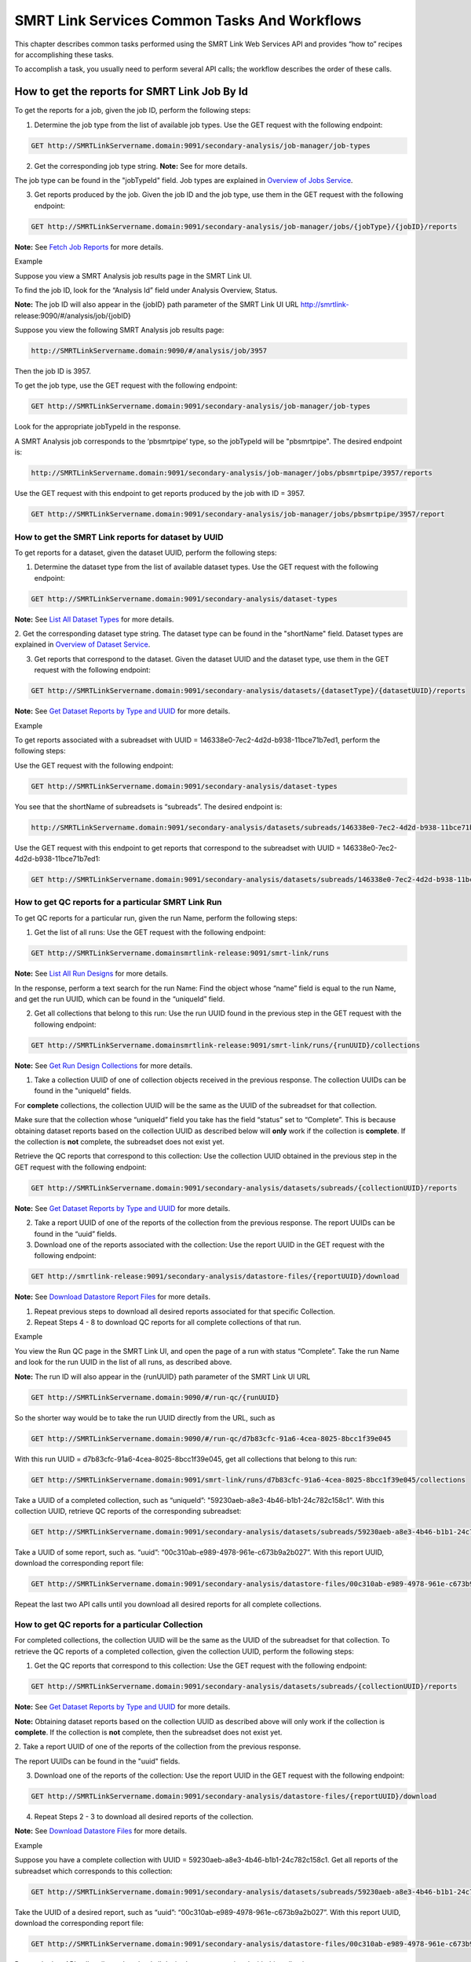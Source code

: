 SMRT Link Services Common Tasks And Workflows
=============================================

This chapter describes common tasks performed using the SMRT Link
Web Services API and provides “how to” recipes for accomplishing
these tasks.

To accomplish a task, you usually need to perform several API calls;
the workflow describes the order of these calls.

How to get the reports for SMRT Link Job By Id
----------------------------------------------

To get the reports for a job, given the job ID, perform the
following steps:

1. Determine the job type from the list of available job types. Use the GET request with the following endpoint:


.. code-block:: bash

    GET http://SMRTLinkServername.domain:9091/secondary-analysis/job-manager/job-types

2. Get the corresponding job type string. **Note:** See for more details.

The job type can be found in the "jobTypeId" field. Job types are explained in `Overview of Jobs Service <#Overview_of_Jobs_Service>`__.

3. Get reports produced by the job. Given the job ID and the job type, use them in the GET request with the following endpoint:

.. code-block:: bash

    GET http://SMRTLinkServername.domain:9091/secondary-analysis/job-manager/jobs/{jobType}/{jobID}/reports


**Note:** See `Fetch Job Reports <#Fetch_Job_Reports>`__ for more details.

Example

Suppose you view a SMRT Analysis job results page in the SMRT Link UI.

To find the job ID, look for the “Analysis Id” field under Analysis
Overview, Status.

**Note:** The job ID will also appear in the {jobID} path parameter of the SMRT Link UI URL `http://smrtlink- <http://smrtlink-/>`__\ release:9090/#/analysis/job/{jobID}

Suppose you view the following SMRT Analysis job results page:


.. code-block:: bash


    http://SMRTLinkServername.domain:9090/#/analysis/job/3957


Then the job ID is 3957.

To get the job type, use the GET request with the following endpoint:

.. code-block:: bash

    GET http://SMRTLinkServername.domain:9091/secondary-analysis/job-manager/job-types

Look for the appropriate jobTypeId in the response.

A SMRT Analysis job corresponds to the ‘pbsmrtpipe’ type, so the jobTypeId will be "pbsmrtpipe". The desired endpoint is:

.. code-block:: bash

    http://SMRTLinkServername.domain:9091/secondary-analysis/job-manager/jobs/pbsmrtpipe/3957/reports

Use the GET request with this endpoint to get reports produced by the job with ID = 3957.

.. code-block:: bash

    GET http://SMRTLinkServername.domain:9091/secondary-analysis/job-manager/jobs/pbsmrtpipe/3957/report


How to get the SMRT Link reports for dataset by UUID
~~~~~~~~~~~~~~~~~~~~~~~~~~~~~~~~~~~~~~~~~~~~~~~~~~~~


To get reports for a dataset, given the dataset UUID, perform the following steps:

1. Determine the dataset type from the list of available dataset types. Use the GET request with the following endpoint:

.. code-block:: bash

    GET http://SMRTLinkServername.domain:9091/secondary-analysis/dataset-types

**Note:** See `List All Dataset Types <#List_All_Dataset_Types>`__ for more details.

2. Get the corresponding dataset type string. The dataset type can be found in the "shortName" field. Dataset types are explained in `Overview of Dataset
Service <#Overview_of_Dataset_Service>`__.

3. Get reports that correspond to the dataset. Given the dataset UUID and the dataset type, use them in the GET request with the following endpoint:

.. code-block:: bash

    GET http://SMRTLinkServername.domain:9091/secondary-analysis/datasets/{datasetType}/{datasetUUID}/reports

**Note:** See `Get Dataset Reports by Type and UUID <#Get_Dataset_Reports_by_Type_and_UUID>`__ for more details.


Example

To get reports associated with a subreadset with UUID = 146338e0-7ec2-4d2d-b938-11bce71b7ed1, perform the following steps:

Use the GET request with the following endpoint:


.. code-block:: bash

    GET http://SMRTLinkServername.domain:9091/secondary-analysis/dataset-types

You see that the shortName of subreadsets is “subreads”. The desired endpoint is:

.. code-block:: bash

    http://SMRTLinkServername.domain:9091/secondary-analysis/datasets/subreads/146338e0-7ec2-4d2d-b938-11bce71b7ed1/reports

Use the GET request with this endpoint to get reports that correspond to the subreadset with UUID = 146338e0-7ec2-4d2d-b938-11bce71b7ed1:


.. code-block:: bash

    GET http://SMRTLinkServername.domain:9091/secondary-analysis/datasets/subreads/146338e0-7ec2-4d2d-b938-11bce71b7ed1/reports


How to get QC reports for a particular SMRT Link Run
~~~~~~~~~~~~~~~~~~~~~~~~~~~~~~~~~~~~~~~~~~~~~~~~~~~~

To get QC reports for a particular run, given the run Name, perform the following steps:

1. Get the list of all runs: Use the GET request with the following endpoint:

.. code-block:: bash

    GET http://SMRTLinkServername.domainsmrtlink-release:9091/smrt-link/runs

**Note:** See `List All Run Designs <#List_All_Run_Designs>`__ for more details.

In the response, perform a text search for the run Name: Find the object whose “name” field is equal to the run Name, and get the run UUID, which can be found in the “uniqueId” field.

2. Get all collections that belong to this run: Use the run UUID found in the previous step in the GET request with the following endpoint:

.. code-block::

    GET http://SMRTLinkServername.domainsmrtlink-release:9091/smrt-link/runs/{runUUID}/collections

**Note:** See `Get Run Design Collections <#Get_Run_Design_Collections>`__ for more details.

1. Take a collection UUID of one of collection objects received in the previous response. The collection UUIDs can be found in the "uniqueId" fields.

For **complete** collections, the collection UUID will be the same as the UUID of the subreadset for that collection.

Make sure that the collection whose “uniqueId” field you take has the field “status” set to “Complete”. This is because obtaining dataset reports based on the collection UUID as described below will **only** work if the collection is **complete**. If the collection is **not** complete, the subreadset does not exist yet.

Retrieve the QC reports that correspond to this collection: Use the collection UUID obtained in the previous step in the GET request with the following endpoint:

.. code-block::

    GET http://SMRTLinkServername.domain:9091/secondary-analysis/datasets/subreads/{collectionUUID}/reports

**Note:** See `Get Dataset Reports by Type and UUID <#Get_Dataset_Reports_by_Type_and_UUID>`__ for more details.

2. Take a report UUID of one of the reports of the collection from the previous response. The report UUIDs can be found in the “uuid” fields.

3. Download one of the reports associated with the collection: Use the
   report UUID in the GET request with the following endpoint:

.. code-block::

    GET http://smrtlink-release:9091/secondary-analysis/datastore-files/{reportUUID}/download

**Note:** See `Download Datastore Report Files <#Download_Datastore_Files>`__ for more details.

1. Repeat previous steps to download all desired reports associated for that specific Collection.

2. Repeat Steps 4 - 8 to download QC reports for all complete collections of that run.


Example

You view the Run QC page in the SMRT Link UI, and open the page of a run
with status “Complete”. Take the run Name and look for the run UUID in
the list of all runs, as described above.

**Note:** The run ID will also appear in the {runUUID} path parameter of the SMRT Link UI URL

.. code-block:: bash

    GET http://SMRTLinkServername.domain:9090/#/run-qc/{runUUID}

So the shorter way would be to take the run UUID directly from the URL, such as

.. code-block:: bash

    GET http://SMRTLinkServername.domain:9090/#/run-qc/d7b83cfc-91a6-4cea-8025-8bcc1f39e045

With this run UUID = d7b83cfc-91a6-4cea-8025-8bcc1f39e045, get all collections that belong to this run:

.. code-block:: bash

    GET http://SMRTLinkServername.domain:9091/smrt-link/runs/d7b83cfc-91a6-4cea-8025-8bcc1f39e045/collections

Take a UUID of a completed collection, such as “uniqueId”: "59230aeb-a8e3-4b46-b1b1-24c782c158c1". With this collection UUID, retrieve QC reports of the corresponding subreadset:

.. code-block:: bash

    GET http://SMRTLinkServername.domain:9091/secondary-analysis/datasets/subreads/59230aeb-a8e3-4b46-b1b1-24c782c158c1/reports

Take a UUID of some report, such as. “uuid”: “00c310ab-e989-4978-961e-c673b9a2b027”. With this report UUID, download the corresponding report file:


.. code-block:: bash

    GET http://SMRTLinkServername.domain:9091/secondary-analysis/datastore-files/00c310ab-e989-4978-961e-c673b9a2b027/download

Repeat the last two API calls until you download all desired reports for all complete collections.

How to get QC reports for a particular Collection
~~~~~~~~~~~~~~~~~~~~~~~~~~~~~~~~~~~~~~~~~~~~~~~~~

For completed collections, the collection UUID will be the same as
the UUID of the subreadset for that collection. To retrieve the QC
reports of a completed collection, given the collection UUID,
perform the following steps:

1. Get the QC reports that correspond to this collection: Use the GET request with the following endpoint:

.. code-block:: bash

    GET http://SMRTLinkServername.domain:9091/secondary-analysis/datasets/subreads/{collectionUUID}/reports

**Note:** See `Get Dataset Reports by Type and UUID <#Get_Dataset_Reports_by_Type_and_UUID>`__ for more details.

**Note:** Obtaining dataset reports based on the collection UUID as described above will only work if the collection is **complete**. If the collection is **not** complete, then the subreadset does not exist yet.

2. Take a report UUID of one of the reports of the collection from the
previous response.

The report UUIDs can be found in the "uuid" fields.

3. Download one of the reports of the collection: Use the report UUID in the GET request with the following endpoint:


.. code-block:: bash

    GET http://SMRTLinkServername.domain:9091/secondary-analysis/datastore-files/{reportUUID}/download

4. Repeat Steps 2 - 3 to download all desired reports of the collection.

**Note:** See `Download Datastore Files <#Download_Datastore_Files>`__ for more details.

Example

Suppose you have a complete collection with UUID = 59230aeb-a8e3-4b46-b1b1-24c782c158c1. Get all reports of the subreadset which corresponds to this collection:


.. code-block:: bash

    GET http://SMRTLinkServername.domain:9091/secondary-analysis/datasets/subreads/59230aeb-a8e3-4b46-b1b1-24c782c158c1/reports

Take the UUID of a desired report, such as “uuid”: “00c310ab-e989-4978-961e-c673b9a2b027”. With this report UUID, download the corresponding report file:

.. code-block:: bash

    GET http://SMRTLinkServername.domain:9091/secondary-analysis/datastore-files/00c310ab-e989-4978-961e-c673b9a2b027/download

Repeat the last API call until you download all desired reports associated with this collection.

How to get recent Runs
~~~~~~~~~~~~~~~~~~~~~~

    To get recent runs, perform the following steps:

    | 1. Get the list of all runs: Use the GET request with the
      following endpoint:
    | GET http://SMRTLinkServername.domain:9091/smrt-link/runs

-  **Note:** See `List All Run Designs <#List_All_Run_Designs>`__ for
   more details.

2. Filter the response based on the value of the "createdAt" field. For
example:

"createdAt": "2016-12-13T19:11:54.086Z"

    **Note:** You may also search runs based on specific criteria, such
    as reserved state, creator, or summary substring. See `Search Run
    Designs <#Search_Run_Designs>`__ for more details.


Example, suppose you want to find all runs created on or after 01.01.2017. First, get the list of all runs:


.. code-block:: bash

    GET http://SMRTLinkServername.domain:9091/smrt-link/runs

The response will be an array of run objects, as in the following example:


.. code-block:: javascript

    [{
    “name” : “2016-11-08_3150473_2kLambda_A12”,
    “uniqueId” : “97286726-b243-45b3-82f7-8b5f58c56d53”,
    “createdAt” : “2016-11-08T17:50:57.955Z”,
    “summary” : “lambdaNEB”
    }, {
    “name” : “2017_01_24_A7_4kbSymAsym_DS_3150540”,
    “uniqueId” : “abd8f5ec-a177-4d41-8556-81c5ffb6b0aa”,
    “createdAt” : “2017-01-24T20:09:27.629Z”,
    “summary” : “pBR322_InsertOnly”
    }, {
    “name” : “SMS_GoatVer_VVC034_3150433_2kLambda_400pm_SNR10.5”,
    “uniqueId” : “b81de65a-8018-4843-9da7-ff2647a9d01e”,
    “createdAt” : “2016-10-17T23:36:35.000Z”,
    “summary” : “lambdaNEB”
    }]

Now, search the above response for all run objects whose “createdAt” field starts with the “2017_01” substring. From the above example, you will get two runs that fit your criteria (that is, created on or after 01.01.2017):

Run with “name” equal to “2017_01_24_A7_4kbSymAsym_DS_3150540”,

Run with “name” equal to “2017_01_21_A7_RC0_2.5-6kb_DS”.

How to setup a Run in Run Design
~~~~~~~~~~~~~~~~~~~~~~~~~~~~~~~~


To setup a run design, perform the following steps:

1. Prepare the Run Design information in an XML file. (The XML file should correspond to the PacBioDataModel.xsd schema.)

**Note:** See an example XML file in “Create run design - request
example” of `Create Run Design <#Create_Run_Design>`__.

2. Create the run design: Use the POST request with the following endpoint:

.. code-block:: bash

    POST `http://SMRTLinkServername.domainsmrtlink-release:9091/smrt-link/runs <http://SMRTLinkServername.domain:9091/smrt-link/runs>`__

The payload (request body) for this POST request is a JSON with the following fields:

-  dataModel: The serialized XML containing the Run Design information
-  name: The name of the run
-  summary: A short description of the run

**Note:** See `Create Run Design <#Create_Run_Design>`__ for more details.

Example, Create a run design using the following API call:


.. code-block:: bash

    POST http://SMRTLinkServername.domain:9091/smrt-link/runs

Use the payload as in the following example:

.. code-block:: javascript

    {"dataModel" : "<serialized Run Design XML file according to the PacBioDataModel.xsd schema>", "name" : "Run_201601220309_D15", "summary" : "tkb_C5_circular_23x_I92782" }

How to monitor progress of a SMRT Link Run
~~~~~~~~~~~~~~~~~~~~~~~~~~~~~~~~~~~~~~~~~~


Run progress can be monitored by looking at the completion status of
each collection associated with that run. Perform the following
steps:

1. If you do not have the run UUID, retrieve it as follows. Get the list of all runs, using the GET request with the following endpoint:

.. code-block:: bash

    GET http://SMRTLinkServername.domain:9091/smrt-link/runs

**Note:** See `List All Run Designs <#List_All_Run_Designs>`__ for more details.

In the response, perform a text search for the run Name. Find the object whose "name" field is equal to the run Name, and get the run UUID, which can be found in the "uniqueId" field.

2. Once you have the run UUID, get all collections that belong to the run.

Use the run UUID in the GET request with the following endpoint:

.. code-block:: bash

    GET http://SMRTLinkServername.domain:9091/smrt-link/runs/{runUUID}/collections

**Note:** See `Get Run Design Collections <#Get_Run_Design_Collections>`__ for more details.

The response will contain the list of all collections of that run.

3. Monitor collection status to see when all collections are complete.

Until all collections of the run have the field "status" set to "Complete", repeat the GET request with the following endpoint:

.. code-block:: bash

    GET http://SMRTLinkServername.domain:9091/smrt-link/runs/{runUUID}/collections

You may also monitor each collection individually.

Use the collection UUID in the GET request with the following endpoint:

.. code-block:: bash

    GET http://SMRTLinkServername.domain:9091/smrt-link/runs/{runUUID}/collections/{collectionUUID}

**Note:** See `Get Run Design Collection by Id <#Get_Run_Design_Collection_by_Id>`__ for more details.

4. To monitor run progress using QC metrics as well, do this at the collection level, for each collection that belongs to this run. For instructions, see `How to get QC reports for a particular collection <#How_to_get_QC_reports_for_a_particular_c>`__\ `. <#_bookmark184>`__

The full set of QC metrics for a collection will **only** be
available when the collection is **complete**. Monitor the
completion status of each collection and, for each complete
collection, check its QC metrics. QC metrics of all collections that
belong to the run will let you evaluate an overall success of the
run.

Example

If you want to monitor the run with Name = “54149_DryRun_2Cells_20161219”, use the following steps:

1. Get the list of all runs:

.. code-block:: bash

    GET http://SMRTLinkServername.domain:9091/smrt-link/runs

The response will be an array of run objects, as in the following example (some fields are removed for display purposes)

.. code-block:: javascript

    [{

    “name” : “2016-11-08_3150473_2kLambda_A12”,

    “uniqueId” : “97286726-b243-45b3-82f7-8b5f58c56d53”,

    “createdAt” : “2016-11-08T17:50:57.955Z”,

    “summary” : “lambdaNEB”

    }, {

    “name” : “54149_DryRun_2Cells_20161219”,

    “uniqueId” : “798ff161-23ee-433a-bfd9-be8361b40f15”,

    “createdAt” : “2016-12-19T16:08:41.610Z”,

    “summary” : “DryRun_2Cells”

    }, {

    “name” : “2017_01_21_A7_RC0_2.5-6kb_DS”,

    “uniqueId” : “5026afad-fbfa-407a-924b-f89dd019ca9f”,

    “createdAt” : “2017-01-21T00:21:52.534Z”,

    “summary” : “gencode_23_transcripts”

    }]

2. Search the above response for the object with the "name" field equal to"54149_DryRun_2Cells_20161219".

From the above example, you will get the run object with the "uniqueId" field equal to "798ff161-23ee-433a-bfd9-be8361b40f15".

3. With this run UUID = 798ff161-23ee-433a-bfd9-be8361b40f15, get all collections that belong to this run:

.. code-block::

    GET http://SMRTLinkServername.domain:9091/smrt-link/runs/798ff161-23ee-433a-bfd9-be8361b40f15/collections

The response will be an array of collection objects of this run, as in
the following example:


.. code-block:: javascript

    [{

    "name" : "DryRun_1stCell",

    "instrumentName" : "Sequel",

    "context" : "m54149_161219_161247",

    "well" : "A01",

    "status" : "Complete",

    "instrumentId" : "54149",

    "startedAt" : "2016-12-19T16:12:47.014Z",

    "uniqueId" : "7cf74b62-c6b8-431d-b8ae-7e28cfd8343b",

    "collectionPathUri" :
    "/pbi/collections/314/3140149/r54149_20161219_160902/1_A01",

    "runId" : "798ff161-23ee-433a-bfd9-be8361b40f15",

    "movieMinutes" : 120

    }, {

    "name" : "DryRun_2ndCell",

    "instrumentName" : "Sequel",

    "context" : "m54149_161219_184813",

    "well" : "B01",

    "status" : "Ready",

    "instrumentId" : "54149",

    "startedAt" : "2016-12-19T16:12:47.014Z",

    "uniqueId" : "08af5ab4-7cf4-4d13-9bcb-ae977d493f04",

    "collectionPathUri" :
    "/pbi/collections/314/3140149/r54149_20161219_160902/2_B01",

    "runId" : "798ff161-23ee-433a-bfd9-be8361b40f15",

    "movieMinutes" : 120

    }

    ]



In the above example, the first collection has “status”, “Complete”.

You can take its UUID, i.e. “uniqueId”: “7cf74b62-c6b8-431d-b8ae-7e28cfd8343b”, and get its QC metrics. For instructions, see `How to get QC reports for a particular collection <#How_to_get_QC_reports_for_a_particular_c>`__.

The second collection has “status” : “Ready”.

You can take its UUID, i.e. “uniqueId”: “08af5ab4-7cf4-4d13-9bcb-ae977d493f04”, and monitor its status until it becomes “Complete”; use the following API call:

.. code-block:: bash


    GET http://SMRTLinkServername.domain:9091/smrt-link/runs/798ff161-23ee-433a-bfd9-be8361b40f15/collections/08af5ab4-7cf4-4d13-9bcb-ae977d493f04

Once this collection becomes complete, you can get its QC metrics as
well.

For instructions, see `How to get QC reports for a particular
collection. <#How_to_get_QC_reports_for_a_particular_c>`__

How to capture Run level summary metrics
~~~~~~~~~~~~~~~~~~~~~~~~~~~~~~~~~~~~~~~~

Run-level summary metrics are captured in the QC reports. See the following sections:

-  `How to get QC reports for a particular
   run <#How_to_get_QC_reports_for_a_particular_r>`__

-  `How to get QC reports for a particular
   collection <#How_to_get_QC_reports_for_a_particular_c>`__

How to setup a job on a particular collection
~~~~~~~~~~~~~~~~~~~~~~~~~~~~~~~~~~~~~~~~~~~~~

To create a job using the SMRT Link Web Services API, use the POST
request with the following endpoint:

.. code-block::

    POST http://SMRTLinkServername.domain:9091/secondary-analysis/job-manager/jobs/{jobTypeId}

**Note:** See `Create Job by Type <#Create_Job_by_Type>`__ for more
details.

The payload (request body) for this POST request is a JSON whose schema depends on the job type.

To specifically create a SMRT Analysis job, you need to create a job of type “pbsmrtpipe”, with the payload as the one shown in “Example 6 - request to create a job of type ‘pbsmrtpipe”’ of `Create Job by Type <#Create_Job_by_Type>`__.

You need to provide dataset IDs in the “entryPoints” array of the above payload.

To setup a job for a given collection, you need to specify the dataset ID for the subreadset of the collection in the request body of the `Create Job by Type <#Create_Job_by_Type>`__ POST request.

Perform the following steps:

1. If you do not have the collection UUID, retrieve it as follows.

To get the collection UUID starting from a run page in the SMRT Link Run
QC UI, do the following:

a. Get the run Name from the run page in the SMRT Link Run QC UI.

b. Get the list of all runs, using the GET request with the following
       endpoint:

.. code-block:: bash

    GET http:/SMRTLinkServername.domain:9091/smrt-link/runs

**Note:** See `List All Run Designs <#List_All_Run_Designs>`__ for more details.

In the response, perform a text search for the run Name.

Find the object whose “name” field is equal to the run Name, and get the run UUID, which can be found in the “uniqueId” field.

Once you have the run UUID, get all collections that belong to this Run. Use the run UUID in the GET request with the following endpoint:

.. code-block:: bash

    GET `http://SMRTLinkServername.domain:9091/smrt-link/runs/{runUUID}/collections <http://smrtlink-release:9091/smrt-link/runs/%7brunUUID%7d/collections>`__

**Note:** See `Get Run Design Collections <#Get_Run_Design_Collections>`__ for more details.

a. From here you can get the UUID of the collection. It can be found in the “uniqueId” field of the corresponding collection object from the previous response.


**Note:** Make sure that the collection whose “uniqueId” field you
take has the field “status” set to “Complete”. This is because
obtaining dataset ID based on the collection UUID as described below
will **only** work if the collection is **complete**. If the
collection is **not** complete, then the subreadset does not exist
yet.

1. Find the dataset ID that corresponds to the collection UUID.

For complete collections, the collection UUID will be the same as
the UUID of the subreadset for that collection. Use the collection
UUID in the GET request on the following endpoint to get the
corresponding subreadset object:

.. code-block:: bash

    GET http://SMRTLinkServername.domain:9091/secondary-analysis/datasets/subreads/{collectionUUID}

**Note:** See `Retrieve Dataset by Type and UUID <#Retrieve_Dataset_by_Type_and_UUID>`__ for more details.

Get the dataset ID from the “id” field of the response.

1. Build the request body with the dataset ID.

Use the dataset ID in the payload as the one shown in “Example 6 -
request to create a job of type ‘pbsmrtpipe”’ of `Create Job by
Type <#Create_Job_by_Type>`__.

1. Create a job of type “pbsmrtpipe”.

Use the request body built in the previous step in the POST request
with the following endpoint:

.. code-block:: bash

    POST http://SMRTLinkServername.domain:9091/secondary-analysis/job-manager/jobs/pbsmrtpipe

**Note:** See `Create Job by Type <#Create_Job_by_Type>`__ for more details.

Example

    Suppose you want to setup a job for complete collections that belong
    to the run with Name = “54149_DryRun_2Cells_20161219”.

    First, get the list of all runs:


.. code-block:: bash

    GET http://SMRTLinkServername.domain:9091/smrt-link/runs

The response will be an array of run objects, as in the following example:

.. code-block:: javascript

    [{

    "name" : "2016-11-08_3150473_2kLambda_A12",

    "uniqueId" : "97286726-b243-45b3-82f7-8b5f58c56d53",

    "createdAt" : "2016-11-08T17:50:57.955Z",

    ...

    "summary" : "lambdaNEB"

    }, {

    ...

    }, {

    "name" : "54149_DryRun_2Cells_20161219",

    "uniqueId" : "798ff161-23ee-433a-bfd9-be8361b40f15",

    "createdAt" : "2016-12-19T16:08:41.610Z",

    ...

    "summary" : "DryRun_2Cells"

    }, {

    ...

    }, {

    "name" : "2017_01_21_A7_RC0_2.5-6kb_DS",

    "uniqueId" : "5026afad-fbfa-407a-924b-f89dd019ca9f",

    "createdAt" : "2017-01-21T00:21:52.534Z",

    ...

    "summary" : "gencode_23_transcripts"

    }

Now, search the above response for the object with the “name” field
equal to “54149_DryRun_2Cells_20161219”.

From the above example, you will get the run object with the
“uniqueId” field equal to “798ff161-23ee-433a-bfd9-be8361b40f15”.

With this run UUID = 798ff161-23ee-433a-bfd9-be8361b40f15, get all
collections that belong to this run:


.. code-block:: bash

    GET http://SMRTLinkServername.domain:9091/smrt-link/runs/798ff161-23ee-433a-bfd9-be8361b40f15/collections

The response will be an array of collection objects of this run, as in the following example:


.. code-block:: javascript

    [{
    "name" : "DryRun_1stCell",
    "instrumentName" : "Sequel",
    "context" : "m54149_161219_161247",
    "well" : "A01",
    "status" : "Complete",
    "instrumentId" : "54149",
    "startedAt" : "2016-12-19T16:12:47.014Z",
    "uniqueId" : "7cf74b62-c6b8-431d-b8ae-7e28cfd8343b",
    "collectionPathUri" : "/pbi/collections/314/3140149/r54149_20161219_160902/1_A01",
    "runId" : "798ff161-23ee-433a-bfd9-be8361b40f15",
    "movieMinutes" : 120
    }, {
    "name" : "DryRun_2ndCell",
    "instrumentName" : "Sequel",
    "context" : "m54149_161219_184813",
    "well" : "B01",
    "status" : "Ready",
    "instrumentId" : "54149",
    "startedAt" : "2016-12-19T16:12:47.014Z",
    "uniqueId" : "08af5ab4-7cf4-4d13-9bcb-ae977d493f04",
    "collectionPathUri" : "/pbi/collections/314/3140149/r54149_20161219_160902/2_B01",
    "runId" : "798ff161-23ee-433a-bfd9-be8361b40f15",
    "movieMinutes" : 120
    }]

In the above example, both collections of the run have “status” :
“Complete”. Hence, the corresponding subreadsets should already
exist, and can be retrieved as described below.

Take the UUID of the first collection, i.e. “uniqueId”: “7cf74b62-c6b8-431d-b8ae-7e28cfd8343b”, and get the corresponding
subreadset object:

.. code-block:: bash

    GET http://SMRTLinkServername.domain:9091/secondary-analysis/datasets/subreads/7cf74b62-c6b8-431d-b8ae-7e28cfd8343b

The response will be a subreadset object, as in the following example:

.. code-block:: javascript

    {
    “name” : “54149_DryRun_2Cells_20161219”,
    “uuid” : “7cf74b62-c6b8-431d-b8ae-7e28cfd8343b”,
     “id” : 5164,
    “createdAt” : “2016-12-19T19:20:46.968Z”,
    “path” : “/pbi/collections/314/3140149/r54149_20161219_160902/1_A01/m54149_161247.subreadset.xml”,
    “tags” : “subreadset”,
    “instrumentName” : “Sequel”,
    “wellExampleName” : “DryRun_1stCell”, “runName” :
    “54149_DryRun_2Cells_20161219”, “datasetType” :
    “PacBio.DataSet.SubreadSet”, “comments” : ” “
    }

From the above response, take the value of the “id” field, which is
5164 in the above example. So dataset ID = 5164 will be the value
for the first entry point for ‘pbsmrtpipe’ job.

Now take the UUID of the second collection, i.e. “uniqueId”:
“08af5ab4-7cf4-4d13-9bcb-ae977d493f04”, and get the corresponding
subreadset object:

.. code-block:: bash

    GET http://SMRTLinkServername.domain:9091/secondary-analysis/datasets/subreads/08af5ab4-7cf4-4d13-9bcb-ae977d493f04


The response will be a subreadset object, as in the following example:

.. code-block:: javascript

    {
    “name” : “54149_DryRun_2Cells_20161219”,
    “uuid” : “08af5ab4-7cf4-4d13-9bcb-ae977d493f04”,
    “id” : 5165,
    “createdAt” : “2016-12-19T21:57:11.173Z”,
    “path” : “/pbi/collections/314/3140149/r54149_20161219_160902/2_B01/m54149_184813.subreadset.xml”,
    “tags” : “subreadset”,
    “instrumentName” : “Sequel”,
    “wellExampleName” : “DryRun_2ndCell”,
     “runName” : “54149_DryRun_2Cells_20161219”,
    “datasetType” : “PacBio.DataSet.SubreadSet”,
    “comments” : ” “
    }

From the response, again take the value of the “id” field, which is
5165 in the above example. So dataset ID = 5165 will be the value
for the second entry point for ‘pbsmrtpipe’ job.

Build the request body for creating ‘pbsmrtpipe’ job. Use these two
dataset IDs obtained above as values of the “datasetId” fields in
the “entryPoints” array. For example:


.. code-block:: javascript

    {

    "name" : "A4_All4mer_1hr_launchChem",
    "entryPoints" :
    [{
    "entryId" : "eid_subread",
    "fileTypeId" : "PacBio.DataSet.SubreadSet",
    "datasetId" : 5164
    }, {
    "entryId" : "eid_subread2",
    "fileTypeId" : "PacBio.DataSet.SubreadSet",
    "datasetId" : 5165
    }
    ],
    "workflowOptions" : [],
    "taskOptions" :
    [{
    "optionId" : "genomic_consensus.task_options.algorithm",
    "value" : "quiver",
    "optionTypeId" : "pbsmrtpipe.option_types.string"
    }, {
    "optionId" : "genomic_consensus.task_options.diploid",
    "value" : false,
    "optionTypeId" : "pbsmrtpipe.option_types.boolean"
    }
    ],
    "pipelineId" : "pbsmrtpipe.pipelines.sa3_resequencing"
    }

Now create a job of type “pbsmrtpipe”. Use the request body built
above in the following API call:

.. code-block:: bash

    POST http://SMRTLinkServername.domain:9091/secondary-analysis/job-manager/jobs/pbsmrtpipe

Verify that the job was created successfully. The return HTTP status should be **201 Created**.

How to delete a SMRT Link Job
~~~~~~~~~~~~~~~~~~~~~~~~~~~~~


To delete a job, you need to create another job of type “delete-job”, and pass the UUID of the job to delete in the payload (a.k.a. request body).

Perform the following steps:

1. Build the payload for the POST request as a JSON with the following
   fields:

-  **jobId**: The UUID of the job to be deleted.

-  **removeFiles**: A boolean flag specifying whether to remove files
   associated with the job being deleted.

-  **dryRun**: A boolean flag allowing to check whether it is safe to
   delete the job prior to actually deleting it. As an example, see the
   payload shown in “Delete job - request example” of `Delete
   Job <#Delete_Job>`__.

    **Note:** If you want to make sure that it is safe to delete the job
    (there is no other piece of data dependent on the job being
    deleted), then first set the the “dryRun” field to ‘true’ and
    perform the API call described in Step 2 below. If the call
    succeeds, meaning that the job can be safely deleted, set the
    “dryRun” field to ‘false’ and repeat the same API call again, as
    described in Step 3 below.

1. Check whether the job can be deleted, without actually changing
       anything in the database or on disk.

..

    Create a job of type “delete-job” with the payload which has dryRun
    = true; use the POST request with the following endpoint:

    POST
    http://SMRTLinkServername.domain:9091/secondary-analysis/job-manager/jobs/delete-job

-  **Note:** See `Delete Job <#Delete_Job>`__ for more details.

1. If the previous API call succeeded, that is, the job may be safely
   deleted, then proceed with actually deleting the job.

    Create a job of type “delete-job” with the payload which has dryRun
    = false; use the POST request with the following endpoint:

.. code-block:: bash

    POST http://SMRTLinkServername.domain:9091/secondary-analysis/job-manager/jobs/delete-job


Suppose you want to delete the job with UUID = 13957a79-1bbb-44ea-83f3-6c0595bf0d42. Define the payload as in the following example, and set the “dryRun” field in it to ‘true’:


.. code-block:: javascript

    {
    “jobId” : “13957a79-1bbb-44ea-83f3-6c0595bf0d42”,
    “removeFiles” :true,
    “dryRun” : true
    }

Create a job of type “delete-job”, using the above payload in the
following POST request:

.. code-block:: bash

    POST http://SMRTLinkServername.domain:9091/secondary-analysis/job-manager/jobs/delete-job

Verify that the response status is **201: Created**.

Also notice that the response body contains JSON corresponding to the job to be deleted, as in the following example:


.. code-block:: javascript

    {

    “name” : “Job merge-datasets”,

    “uuid” : “13957a79-1bbb-44ea-83f3-6c0595bf0d42”,

    “jobTypeId” : “merge-datasets”,

    “id” : 53,

    “createdAt” : “2016-01-29T00:09:58.462Z”,

    ...

    “comment” : “Merging Datasets
    MergeDataSetOptions(PacBio.DataSet.SubreadSet, Auto-merged subreads
    @1454026198403)”

    }

Define the payload as in the following example, and this time set the “dryRun” field to ‘false’, to actually delete the job:


.. code-block:: javascript

    {
    “jobId” : “13957a79-1bbb-44ea-83f3-6c0595bf0d42”,
    “removeFiles” : true,
    “dryRun” : false
    }

Create a job of type “delete-job”, using the above payload in the following POST request:


.. code-block:: bash

    POST http://SMRTLinkServername.domain:9091/secondary-analysis/job-manager/jobs/delete-job

Verify that the response status is **201: Created**. Notice that this time the response body contains JSON corresponding to the job of type “delete-job”, as in the following example:

.. code-block:: javascript

    {

        “name” : “Job delete-job”,

        “uuid” : “1f60c976-e426-43b5-8ced-f8139de6ceff”, “jobTypeId” :
        “delete-job”,

        “id” : 7666,

        “createdAt” : “2017-03-09T11:51:38.828-08:00”,

        ...

        “comment” : “Deleting job 13957a79-1bbb-44ea-83f3-6c0595bf0d42”

    }

How to setup an SMRT Link Analysis Job for a specific Pipeline
~~~~~~~~~~~~~~~~~~~~~~~~~~~~~~~~~~~~~~~~~~~~~~~~~~~~~~~~~~~~~~

To create an analysis job for a specific pipeline, you need to create a job of type “pbsmrtpipe” with the payload based on the template of the desired pipeline. Perform the following steps:

1. Get the list of all pipeline templates used for creating analysis jobs:

.. code-block:: bash

    GET http://smrtlink-release:9091/secondary-analysis/resolved-pipeline-templates

**Note:** See `Get Pipeline Templates <#Get_Pipeline_Templates>`__ for more details.

1. In the response, search for the name of the specific pipeline that
   you want to set up. Once the desired template is found, note the
   values of the pipeline “id” and “entryPoints” elements of that
   template.

2. Get the datasets list that corresponds to the type specified in the
   first element of “entryPoints” array. For example, for the type
   “fileTypeId” : “PacBio.DataSet.SubreadSet”, get the list of
   “subreads” datasets:

.. code-block:: bash

    GET http://smrtlink-release:9091/secondary-analysis/datasets/subreads

**Note:** See `List All Datasets by Type <#List_All_Datasets_by_Type>`__ for more details.

4. Repeat step 3. for the dataset types specified in the rest of elements of “entryPoints” array.

5. From the lists of datasets brought on steps 3. and 4, select IDs of the datasets that you want to use as entry points for the pipeline you are about to set up.

6. Build the request body for creating a job of type “pbsmrtpipe”, as the one shown in “Sample 6 - request to create a job of type ‘pbsmrtpipe’” of `Create Job by Type <#Create_Job_by_Type>`__.

Use the pipeline “id” found on step 2 as the value for “pipelineId” element.

Use dataset types of “entryPoints” array found on step 2 and corresponding dataset IDs found on step 5 as the values for elements of “entryPoints” array.

Note that “taskOptions” array is optional and may be completely empty in the request body.

7. Create a job of type “pbsmrtpipe”.

Use the request body built in the previous step in the POST request with the following endpoint:


.. code-block:: bash

    POST http://smrtlink-release:9091/secondary-analysis/job-manager/jobs/pbsmrtpipe

**Note**: See `Create Job by Type <#Create_Job_by_Type>`__ for more detail.

8. You may monitor the state of the job created on step 7 with the use of the following request:


.. code-block:: bash

    GET http://smrtlink-release:9091/secondary-analysis/job-manager/jobs/pbsmrtpipe/{jobID}/events,

Where jobID is equal to the value received in “id” element of the response on step 7.

**Note**: See `Fetch Job Events <#Fetch_Job_Events>`__ for more detail.


Example

Suppose you want to setup an analysis job for Resequencing pipeline.

First, get the list of all pipeline templates used for creating analysis jobs:


.. code-block::

    GET http://smrtlink-release:9091/secondary-analysis/resolved-pipeline-templates


The response will be an array of pipeline template objects. In this response, do the search for the entry with “name” : “Resequencing”. The entry may look as in the following example:

.. code-block:: javascript

    {
    “name” : “Resequencing”,
    “id” : “pbsmrtpipe.pipelines.sa3_ds_resequencing_fat”,
    “description” : “Full Resequencing Pipeline - Blasr mapping and Genomic Consensus.”,
    “version” : “0.1.0”,
    “entryPoints” : [{
    “entryId” : “eid_subread”, “fileTypeId” : “PacBio.DataSet.SubreadSet”, “name” : “Entry Name: PacBio.DataSet.SubreadSet”}, {
    “entryId” : “eid_ref_dataset”, “fileTypeId” : “PacBio.DataSet.ReferenceSet”, “name” : “Entry Name: PacBio.DataSet.ReferenceSet”}
    ],
    “tags” : [ “consensus”, “reports”],
    “taskOptions” : [{
    “name” : “Diploid mode (experimental)”,
    “description” : “Enable detection of heterozygous variants (experimental)”,
    “id” : “genomic_consensus.task_options.diploid”,
    “optionTypeId” : “boolean”,
    “default” : false
    }]

In the above entry, take the value of the pipeline “id” : “pbsmrtpipe.pipelines.sa3_ds_resequencing_fat”.

Also, take the dataset types of “entryPoints” elements: “fileTypeId” : “PacBio.DataSet.SubreadSet” and “fileTypeId” : “PacBio.DataSet.ReferenceSet”.

Now, get the lists of the datasets that correspond to the types
specified in the elements of the “entryPoints” array.

In particular, for the type “fileTypeId” : “PacBio.DataSet.SubreadSet”, get the list of “subreads” datasets:

.. code-block:: bash

    GET http://smrtlink-release:9091/secondary-analysis/datasets/subreads

And for the type “fileTypeId” : “PacBio.DataSet.ReferenceSet”, get the list of “references” datasets:


.. code-block:: bash

    GET http://smrtlink-release:9091/secondary-analysis/datasets/references

From the above lists of datasets, select IDs of the datasets that you
want to use as entry points for the Resequencing pipeline you are about
to setup.

For example, take the dataset with “id”: 18 from the “subreads” list and
the dataset with “id”: 2 from the “references” list.

Build the request body for creating ‘pbsmrtpipe’ job for Resequencing
pipeline.

Use the pipeline “id” obtained above as the value for “pipelineId”
element.

Use these two dataset IDs obtained above as values of the “datasetId”
fields in the “entryPoints” array. For example:


.. code-block:: javascript

    {

    “pipelineId” : “pbsmrtpipe.pipelines.sa3_ds_resequencing_fat”,
    “entryPoints” :
    [{
    “entryId” : “eid_subread”,
    “fileTypeId” : “PacBio.DataSet.SubreadSet”,
    “datasetId” : 18
    }, {
    “entryId” : “eid_ref_dataset”,
    “fileTypeId” : “PacBio.DataSet.ReferenceSet”,
    “datasetId” : 2
    }],
    “taskOptions” : []
    }

Now create a job of type “pbsmrtpipe”.

Use the request body built above in the following API call:

.. code-block:: bash

    POST http://smrtlink-release:9091/secondary-analysis/job-manager/jobs/pbsmrtpipe


Verify that the job was created successfully. The return HTTP status
should be **201 Created**.

    For Research Use Only. Not for use in diagnostic procedures. ©
    Copyright 2015 - 2017, Pacific Biosciences of California, Inc. All
    rights reserved. Information in this document is subject to change
    without notice. Pacific Biosciences assumes no responsibility for
    any errors or omissions in this document. Certain notices, terms,
    conditions and/or use restrictions may pertain to your use of
    Pacific Biosciences products and/or third party products. Please
    refer to the applicable Pacific Biosciences Terms and Conditions of
    Sale and to the applicable license terms at
    `http://www.pacb.com/legal-and-trademarks/product-license-and-use-restrictions/. <http://www.pacb.com/legal-and-trademarks/product-license-and-use-restrictions/>`__

    Pacific Biosciences, the Pacific Biosciences logo, PacBio, SMRT,
    SMRTbell, Iso-Seq and Sequel are trademarks of Pacific Biosciences.
    BluePippin and SageELF are trademarks of Sage Science, Inc. NGS-go
    and NGSengine are trademarks of GenDx. FEMTO Pulse and Fragment
    Analyzer are trademarks of Advanced Analytical Technologies. All
    other trademarks are the sole property of their respective owners.

P/N 100-855-900-04

.. |image0| image:: media/image1.png
   :width: 2.30303in
   :height: 0.77113in
